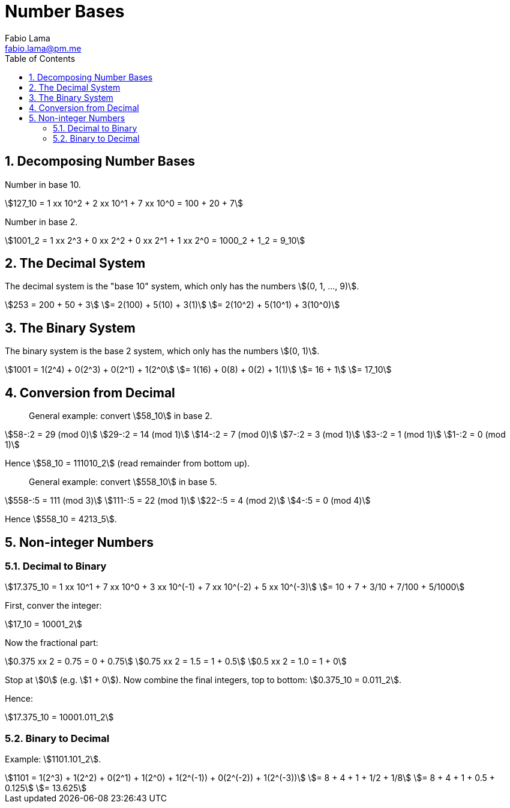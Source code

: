= Number Bases
Fabio Lama <fabio.lama@pm.me>
:description: Module: CM1015 Computational Mathematics, started 04. April 2022
:doctype: book
:toc:
:sectnums: 4
:toclevels: 4
:stem:

== Decomposing Number Bases

Number in base 10.

[stem]
++++
127_10 = 1 xx 10^2 + 2 xx 10^1 + 7 xx 10^0 = 100 + 20 + 7
++++

Number in base 2.

[stem]
++++
1001_2 = 1 xx 2^3 + 0 xx 2^2 + 0 xx 2^1 + 1 xx 2^0 = 1000_2 + 1_2 = 9_10
++++

== The Decimal System

The decimal system is the "base 10" system, which only has the numbers stem:[(0, 1, ..., 9)].

[stem]
++++
253 = 200 + 50 + 3\
= 2(100) + 5(10) + 3(1)\
= 2(10^2) + 5(10^1) + 3(10^0)
++++

== The Binary System

The binary system is the base 2 system, which only has the numbers stem:[(0, 1)].

[stem]
++++
1001 = 1(2^4) + 0(2^3) + 0(2^1) + 1(2^0\
= 1(16) + 0(8) + 0(2) + 1(1)\
= 16 + 1\
= 17_10
++++

== Conversion from Decimal

> General example: convert stem:[58_10] in base 2.

[stem]
++++
58-:2 = 29 (mod 0)\
29-:2 = 14 (mod 1)\
14-:2 = 7 (mod 0)\
7-:2 = 3 (mod 1)\
3-:2 = 1 (mod 1)\
1-:2 = 0 (mod 1)
++++

Hence stem:[58_10 = 111010_2] (read remainder from bottom up).

> General example: convert stem:[558_10] in base 5.

[stem]
++++
558-:5 = 111 (mod 3)\
111-:5 = 22 (mod 1)\
22-:5 = 4 (mod 2)\
4-:5 = 0 (mod 4)
++++

Hence stem:[558_10 = 4213_5].

== Non-integer Numbers

=== Decimal to Binary

[stem]
++++
17.375_10 = 1 xx 10^1 + 7 xx 10^0 + 3 xx 10^(-1) + 7 xx 10^(-2) + 5 xx 10^(-3)\
= 10 + 7 + 3/10 + 7/100 + 5/1000
++++

First, conver the integer:

[stem]
++++
17_10 = 10001_2
++++

Now the fractional part:

[stem]
++++
0.375 xx 2 = 0.75 = 0 + 0.75\
0.75 xx 2 = 1.5 = 1 + 0.5\
0.5 xx 2 = 1.0 = 1 + 0
++++

Stop at stem:[0] (e.g. stem:[1 + 0]). Now combine the final integers, top to bottom: stem:[0.375_10 = 0.011_2].

Hence:

[stem]
++++
17.375_10 = 10001.011_2
++++

=== Binary to Decimal

Example: stem:[1101.101_2].

[stem]
++++
1101 = 1(2^3) + 1(2^2) + 0(2^1) + 1(2^0) + 1(2^(-1)) + 0(2^(-2)) + 1(2^(-3))\
= 8 + 4 + 1 + 1/2 + 1/8\
= 8 + 4 + 1 + 0.5 + 0.125\
= 13.625
++++
